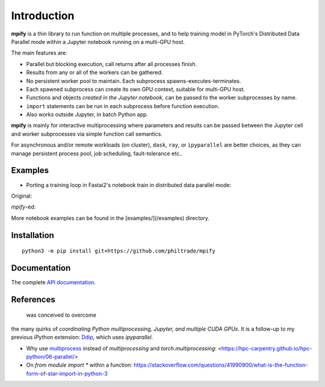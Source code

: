 Introduction
============

**mpify** is a thin library to run function on multiple processes, and to help training model
in PyTorch's Distributed Data Parallel mode within a Jupyter notebook running on a multi-GPU host.

The main features are:

* Parallel but blocking execution, call returns after all processes finish.
* Results from any or all of the workers can be gathered.
* No persistent worker pool to maintain. Each subprocess spawns-executes-terminates.
* Each spawned subprocess can create its own GPU context, suitable for multi-GPU host.
* Functions and objects *created in the Jupyter notebook*, can be passed to the worker subprocesses by name.
* ``import`` statements can be run in each subprocess before function execution.
* Also works outside Jupyter, in batch Python app.

**mpify** is mainly for interactive multiprocessing where parameters and results can be passed between
the Jupyter cell and worker subprocesses via simple function call semantics.

For asynchronous and/or remote workloads (on cluster), ``dask``, ``ray``, or ``ipyparallel``
are better choices, as they can manage persistent process pool, job scheduling, fault-tolerance etc..

Examples
--------

* Porting a training loop in Fastai2's notebook train in distributed data parallel mode:

Original:

|NBexOriginal|

.. |NBexOriginal| image:: https://raw.githubusercontent.com/philtrade/mpify/master/docs/_static/01_intro_train_cnn_orig.png?sanitize=true
   :alt:

`mpify`-ed:

|NBexMpified|

.. |NBexMpified| image:: https://raw.githubusercontent.com/philtrade/mpify/master/docs/_static/01_intro_train_cnn_mpify.png?sanitize=true
   :alt:

More notebook examples can be found in the [examples/](/examples) directory.


Installation
------------

::

      python3 -m pip install git+https://github.com/philtrade/mpify 

Documentation
-------------
The complete `API documentation <https://mpify.readthedocs.io/en/latest/mpify.html>`_.

References
----------
 was conceived to overcome
the many quirks of *coordinating Python multiprocessing, Jupyter, and multiple CUDA GPUs*.
It is a follow-up to my previous iPython extension: `Ddip <https://github.com/philtrade/Ddip>`_, which uses `ipyparallel`.

* Why use `multiprocess <https://github.com/uqfoundation/multiprocess>`_ instead of `multiprocessing` and `torch.multiprocessing`: <https://hpc-carpentry.github.io/hpc-python/06-parallel/>
* On `from module import *` within a function: https://stackoverflow.com/questions/41990900/what-is-the-function-form-of-star-import-in-python-3

